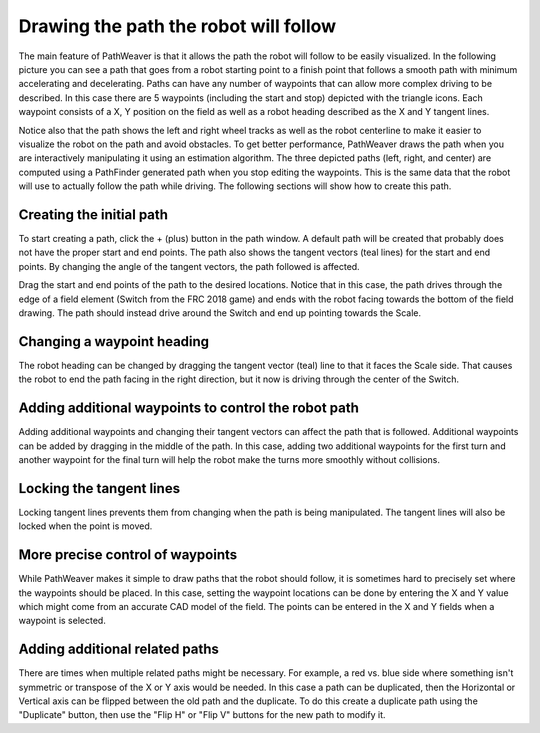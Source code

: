 Drawing the path the robot will follow
======================================
The main feature of PathWeaver is that it allows the path the robot will follow to be easily visualized. In the following picture you can see a path that goes from a robot starting point to a finish point that follows a smooth path with minimum accelerating and decelerating. Paths can have any number of waypoints that can allow more complex driving to be described. In this case there are 5 waypoints (including the start and stop) depicted with the triangle icons. Each waypoint consists of a X, Y position on the field as well as a robot heading described as the X and Y tangent lines.

Notice also that the path shows the left and right wheel tracks as well as the robot centerline to make it easier to visualize the robot on the path and avoid obstacles. To get better performance, PathWeaver draws the path when you are interactively manipulating it using an estimation algorithm. The three depicted paths (left, right, and center) are computed using a PathFinder generated path when you stop editing the waypoints. This is the same data that the robot will use to actually follow the path while driving. The following sections will show how to create this path.

.. image:: images/pathweaver-5.png

Creating the initial path
-------------------------
To start creating a path, click the + (plus) button in the path window. A default path will be created that probably does not have the proper start and end points. The path also shows the tangent vectors (teal lines) for the start and end points. By changing the angle of the tangent vectors, the path followed is affected.

.. image:: images/pathweaver-6.png

Drag the start and end points of the path to the desired locations. Notice that in this case, the path drives through the edge of a field element (Switch from the FRC 2018 game) and ends with the robot facing towards the bottom of the field drawing. The path should instead drive around the Switch and end up pointing towards the Scale.

.. image:: images/pathweaver-7.png

Changing a waypoint heading
---------------------------
The robot heading can be changed by dragging the tangent vector (teal) line to that it faces the Scale side. That causes the robot to end the path facing in the right direction, but it now is driving through the center of the Switch.

.. image:: images/pathweaver-8.png

Adding additional waypoints to control the robot path
-----------------------------------------------------
Adding additional waypoints and changing their tangent vectors can affect the path that is followed. Additional waypoints can be added by dragging in the middle of the path. In this case, adding two additional waypoints for the first turn and another waypoint for the final turn will help the robot make the turns more smoothly without collisions.

.. image:: images/pathweaver-9.png

Locking the tangent lines
-------------------------
Locking tangent lines prevents them from changing when the path is being manipulated. The tangent lines will also be locked when the point is moved.

More precise control of waypoints
---------------------------------
While PathWeaver makes it simple to draw paths that the robot should follow, it is sometimes hard to precisely set where the waypoints should be placed. In this case, setting the waypoint locations can be done by entering the X and Y value which might come from an accurate CAD model of the field. The points can be entered in the X and Y fields when a waypoint is selected.

Adding additional related paths
-------------------------------
There are times when multiple related paths might be necessary. For example, a red vs. blue side where something isn't symmetric or transpose of the X or Y axis would be needed. In this case a path can be duplicated, then the Horizontal or Vertical axis can be flipped between the old path and the duplicate. To do this create a duplicate path using the "Duplicate" button, then use the "Flip H" or "Flip V" buttons for the new path to modify it.
